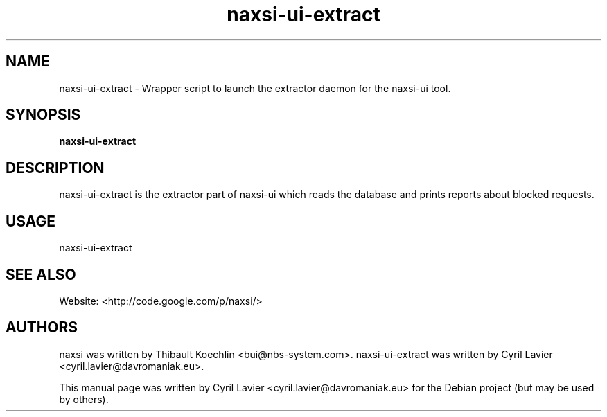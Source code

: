 .TH naxsi-ui-extract 1 "2012-05-09"
.SH NAME
naxsi-ui-extract \- Wrapper script to launch the extractor daemon for the
naxsi-ui tool.
.SH SYNOPSIS
.B naxsi-ui-extract
.SH DESCRIPTION
.PP
naxsi-ui-extract is the extractor part of naxsi-ui which reads the database and
prints reports about blocked requests.
.PP
.SH USAGE
naxsi-ui-extract
.SH SEE ALSO
Website: <http://code.google.com/p/naxsi/>
.SH AUTHORS
naxsi was written by Thibault Koechlin <bui@nbs-system.com>.
naxsi-ui-extract was written by Cyril Lavier <cyril.lavier@davromaniak.eu>.
.PP
This manual page was written by Cyril Lavier <cyril.lavier@davromaniak.eu> for
the Debian project (but may be used by others).
